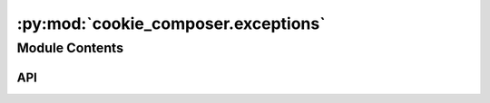 :py:mod:`cookie_composer.exceptions`
====================================

.. py:module:: cookie_composer.exceptions

.. autodoc2-docstring:: cookie_composer.exceptions
   :allowtitles:

Module Contents
---------------

API
~~~

.. py:exception:: MissingCompositionFileError(path_or_url: str)
   :canonical: cookie_composer.exceptions.MissingCompositionFileError

   Bases: :py:obj:`Exception`

   .. autodoc2-docstring:: cookie_composer.exceptions.MissingCompositionFileError

   .. rubric:: Initialization

   .. autodoc2-docstring:: cookie_composer.exceptions.MissingCompositionFileError.__init__

.. py:exception:: MergeError(origin: typing.Optional[str] = None, destination: typing.Optional[str] = None, strategy: typing.Optional[str] = None, error_message: typing.Optional[str] = '')
   :canonical: cookie_composer.exceptions.MergeError

   Bases: :py:obj:`Exception`

   .. autodoc2-docstring:: cookie_composer.exceptions.MergeError

   .. rubric:: Initialization

   .. autodoc2-docstring:: cookie_composer.exceptions.MergeError.__init__

.. py:exception:: GitError()
   :canonical: cookie_composer.exceptions.GitError

   Bases: :py:obj:`Exception`

   .. autodoc2-docstring:: cookie_composer.exceptions.GitError

   .. rubric:: Initialization

   .. autodoc2-docstring:: cookie_composer.exceptions.GitError.__init__

.. py:exception:: ChangesetUnicodeError()
   :canonical: cookie_composer.exceptions.ChangesetUnicodeError

   Bases: :py:obj:`Exception`

   .. autodoc2-docstring:: cookie_composer.exceptions.ChangesetUnicodeError

   .. rubric:: Initialization

   .. autodoc2-docstring:: cookie_composer.exceptions.ChangesetUnicodeError.__init__

.. py:exception:: InvalidZipRepositoryError(message: str = '')
   :canonical: cookie_composer.exceptions.InvalidZipRepositoryError

   Bases: :py:obj:`Exception`

   .. autodoc2-docstring:: cookie_composer.exceptions.InvalidZipRepositoryError

   .. rubric:: Initialization

   .. autodoc2-docstring:: cookie_composer.exceptions.InvalidZipRepositoryError.__init__

.. py:exception:: EmptyZipRepositoryError(url: str)
   :canonical: cookie_composer.exceptions.EmptyZipRepositoryError

   Bases: :py:obj:`cookie_composer.exceptions.InvalidZipRepositoryError`

   .. autodoc2-docstring:: cookie_composer.exceptions.EmptyZipRepositoryError

   .. rubric:: Initialization

   .. autodoc2-docstring:: cookie_composer.exceptions.EmptyZipRepositoryError.__init__

.. py:exception:: NoZipDirectoryError(url: str)
   :canonical: cookie_composer.exceptions.NoZipDirectoryError

   Bases: :py:obj:`cookie_composer.exceptions.InvalidZipRepositoryError`

   .. autodoc2-docstring:: cookie_composer.exceptions.NoZipDirectoryError

   .. rubric:: Initialization

   .. autodoc2-docstring:: cookie_composer.exceptions.NoZipDirectoryError.__init__

.. py:exception:: InvalidZipPasswordError()
   :canonical: cookie_composer.exceptions.InvalidZipPasswordError

   Bases: :py:obj:`cookie_composer.exceptions.InvalidZipRepositoryError`

   .. autodoc2-docstring:: cookie_composer.exceptions.InvalidZipPasswordError

   .. rubric:: Initialization

   .. autodoc2-docstring:: cookie_composer.exceptions.InvalidZipPasswordError.__init__
